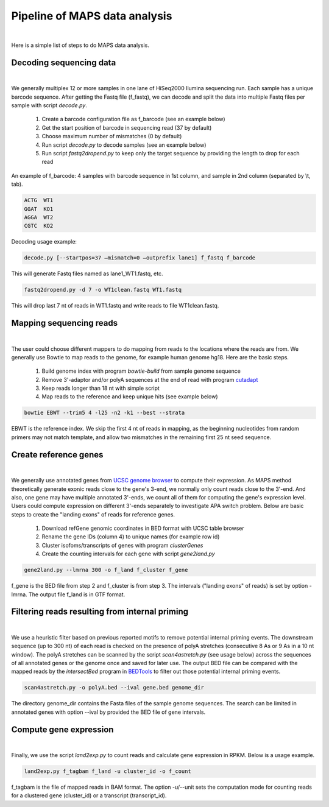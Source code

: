 ==============================
Pipeline of MAPS data analysis
==============================
|

Here is a simple list of steps to do MAPS data analysis.

Decoding sequencing data
------------------------
|

We generally multiplex 12 or more samples in one lane of HiSeq2000 Ilumina sequencing run. Each sample has a unique barcode sequence. After getting the Fastq file (f_fastq), we can decode and split the data into multiple Fastq files per sample with script *decode.py*.

  1. Create a barcode configuration file as f_barcode (see an example below)
  2. Get the start position of barcode in sequencing read (37 by default)
  3. Choose maximum number of mismatches (0 by default)
  4. Run script *decode.py* to decode samples (see an example below) 
  5. Run script *fastq2dropend.py* to keep only the target sequence by providing the length to drop for each read

An example of f_barcode: 4 samples with barcode sequence in 1st column, and sample in 2nd column (separated by \\t, tab).

.. code-block::

  ACTG	WT1
  GGAT	KO1
  AGGA	WT2
  CGTC	KO2

Decoding usage example:

.. code-block::

  decode.py [--startpos=37 –mismatch=0 –outprefix lane1] f_fastq f_barcode

This will generate Fastq files named as lane1_WT1.fastq, etc. 

.. code-block::

  fastq2dropend.py -d 7 -o WT1clean.fastq WT1.fastq

This will drop last 7 nt of reads in WT1.fastq and write reads to file WT1clean.fastq.


Mapping sequencing reads
------------------------
|

The user could choose different mappers to do mapping from reads to the locations where the reads are from. We generally use Bowtie to map reads to the genome, for example human genome hg18.  Here are the basic steps.

  1. Build genome index with program *bowtie-build* from sample genome sequence
  2. Remove 3'-adaptor and/or polyA sequences at the end of read with program `cutadapt <https://github.com/marcelm/cutadapt>`_
  3. Keep reads longer than 18 nt with simple script
  4. Map reads to the reference and keep unique hits (see example below)

.. code-block::

  bowtie EBWT --trim5 4 -l25 -n2 -k1 --best --strata

EBWT is the reference index. We skip the first 4 nt of reads in mapping, as the beginning nucleotides from random primers may not match template, and allow two mismatches in the remaining first 25 nt seed sequence.


Create reference genes
----------------------
|

We generally use annotated genes from `UCSC genome browser <http://genome.ucsc.edu/>`_ to compute their expression. As MAPS method theoretically generate exonic reads close to the gene's 3-end, we normally only count reads close to the 3'-end. And also, one gene may have multiple annotated 3'-ends, we count all of them for computing the gene's expression level. Users could compute expression on different 3'-ends separately to investigate APA switch problem. Below are basic steps to create the "landing exons" of reads for reference genes.


  1. Download refGene genomic coordinates in BED format with UCSC table browser
  2. Rename the gene IDs (column 4) to unique names (for example row id)
  3. Cluster isofoms/transcripts of genes with program *clusterGenes*
  4. Create the counting intervals for each gene with script *gene2land.py*

.. code-block::

  gene2land.py --lmrna 300 -o f_land f_cluster f_gene


f_gene is the BED file from step 2 and f_cluster is from step 3. The intervals ("landing exons" of reads) is set by option -lmrna. The output file f_land is in GTF format.


Filtering reads resulting from internal priming
-----------------------------------------------
|

We use a heuristic filter based on previous reported motifs to remove potential internal priming events. The downstream sequence (up to 300 nt) of each read is checked on the presence of polyA stretches (consecutive 8 As or 9 As in a 10 nt window). The polyA stretches can be scanned by the script *scan4astretch.py* (see usage below) across the sequences of all annotated genes or the genome once and saved for later use. The output BED file can be compared with the mapped reads by the *intersectBed* program in `BEDTools <https://github.com/arq5x/bedtools2>`_ to filter out those potential internal priming events.

.. code-block::

  scan4astretch.py -o polyA.bed --ival gene.bed genome_dir

The directory genome_dir contains the Fasta files of the sample genome sequences. The search can be limited in annotated genes with option --ival by provided the BED file of gene intervals. 


Compute gene expression
------------------------
|

Finally, we use the script *land2exp.py* to count reads and calculate gene expression in RPKM. Below is a usage example.

.. code-block::

  land2exp.py f_tagbam f_land -u cluster_id -o f_count


f_tagbam is the file of mapped reads in BAM format. The option -u/--unit sets the computation mode for counting reads for a clustered gene (cluster_id)  or a transcript (transcript_id). 

